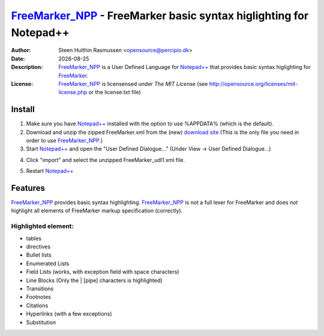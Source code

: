 =================================================================================
 FreeMarker_NPP_ - FreeMarker basic syntax higlighting for Notepad++
=================================================================================
:Author: Steen Hulthin Rasmussen <opensource@percipio.dk> 
:Date: |date|
:Description: FreeMarker_NPP_ is a User Defined Language for `Notepad++`_ that provides basic syntax higlighting for FreeMarker_. 
:License: FreeMarker_NPP_ is licensensed under *The MIT License* (see http://opensource.org/licenses/mit-license.php or the license.txt file)

.. |date| date::
.. _FreeMarker_NPP: https://github.com/steenhulthin/FreeMarker_NPP
.. _`Notepad++`: http://www.notepad-plus-plus.org/
.. _FreeMarker: http://en.wikipedia.org/wiki/FreeMarker

Install 
=================
#. Make sure you have `Notepad++`_ installed with the option to use %APPDATA% (which is the default).
#. Download and unzip the zipped FreeMarker.xml from the (new) `download site`_ (This is the only file you need in order to use FreeMarker_NPP_.) 
#. Start `Notepad++`_ and open the "User Defined Dialogue..." (Under View -> User Defined Dialogue...) 

.. _`download site`: http://steen.hulthin.dk/opensource/FreeMarker_NPP/downloads/FreeMarker udl1_v0.1.0.zip
.. image:: https://github.com/steenhulthin/FreeMarker_NPP/raw/master/documentation/select_user-defined_dialogue.png
4. Click "import" and select the unzipped FreeMarker_udl1.xml file.

.. image:: https://github.com/steenhulthin/FreeMarker_NPP/raw/master/documentation/import_user_define_language.png
5. Restart `Notepad++`_

Features
==========
FreeMarker_NPP_ provides basic syntax highlighting. FreeMarker_NPP_ is not a full lexer for FreeMarker and does *not* highlight all elements of FreeMarker markup specification (correctly). 

Highlighted element:
--------------------

* tables
* directives
* Bullet lists
* Enumerated Lists
* Field Lists (works, with exception field with space characters)
* Line Blocks (Only the | [pipe] characters is highlighted)
* Transitions
* Footnotes
* Citations
* Hyperlinks (with a few exceptions)
* Substitution

